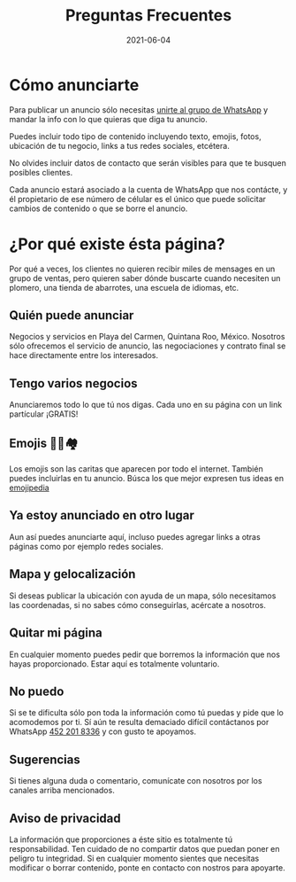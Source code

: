 #+title: Preguntas Frecuentes
#+date: 2021-06-04
#+draft: false
#+categories[]: anunciar
#+tags[]: rentar anuncios anuncio
#+layout: anunciar

* Cómo anunciarte
Para publicar un anuncio sólo necesitas [[https://chat.whatsapp.com/Dbuh9XTAkzh3PM25tVWAMv][unirte al grupo de WhatsApp]] y mandar la info con lo que
quieras que diga tu anuncio.

Puedes incluir todo tipo de contenido incluyendo texto, emojis, fotos, 
ubicación de tu negocio, links a tus redes sociales, etcétera.

No olvides incluir datos de contacto que serán visibles para que te busquen posibles
clientes.

Cada anuncio estará asociado a la cuenta de WhatsApp que nos contácte, y él propietario de ese
número de célular es el único que puede solicitar cambios de contenido o que se borre el anuncio.

* ¿Por qué existe ésta página?
Por qué a veces, los clientes no quieren recibir miles de mensages en un grupo de ventas, pero
quieren saber dónde buscarte cuando necesiten un plomero, una tienda de abarrotes, una escuela de idiomas, etc. 

** Quién puede anunciar
Negocios y servicios en Playa del Carmen, Quintana Roo, México. Nosotros sólo ofrecemos
el servicio de anuncio, las negociaciones y contrato final se hace directamente entre los
interesados.

** Tengo varios negocios
Anunciaremos todo lo que tú nos digas. Cada uno en su página con un link
partícular ¡GRATIS!

** Emojis  🥳👏🏘️
Los emojis son las caritas que aparecen por todo el internet.
También puedes incluirlas en tu anuncio. Búsca los que mejor
expresen tus ideas en [[https://emojipedia.org/][emojipedia]]

** Ya estoy anunciado en otro lugar
Aun así puedes anunciarte aquí, incluso puedes agregar links
a otras páginas como por ejemplo redes sociales.

** Mapa y gelocalización
Si deseas publicar la ubicación con ayuda de un mapa, sólo necesitamos
las coordenadas, si no sabes cómo conseguirlas, acércate
a nosotros.

** Quitar mi página
En cualquier momento puedes pedir que borremos la información que 
nos hayas proporcionado. Estar aquí es totalmente voluntario.

** No puedo
Si se te dificulta sólo pon toda la información como tú puedas y 
pide que lo acomodemos por ti. Sí aún te resulta demaciado difícil contáctanos
por WhatsApp [[https://wa.me/524522018336?text=xPlaya][452 201 8336]]
y con gusto te apoyamos.

** Sugerencias
Si tienes alguna duda o comentario, comunícate con nosotros 
por los canales arriba mencionados.

** Aviso de privacidad
La información que proporciones a éste sitio es totalmente tú responsabilidad.
Ten cuidado de no compartir datos que puedan poner en peligro tu integridad.
Si en cualquier momento sientes que necesitas modificar o borrar contenido, ponte
en contacto con nostros para apoyarte.

